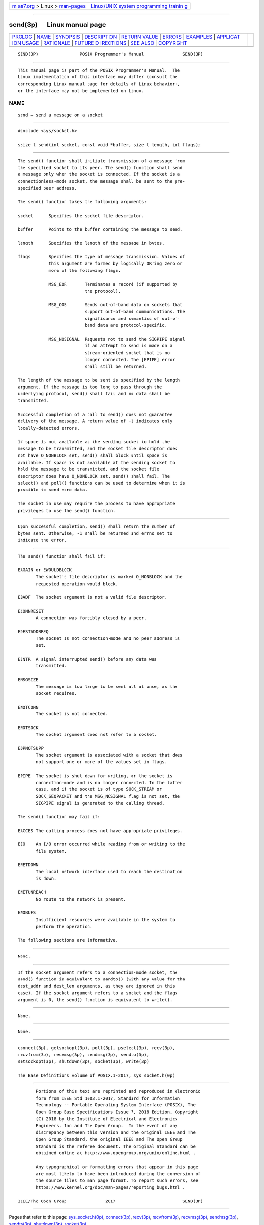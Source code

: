 .. container:: page-top

.. container:: nav-bar

   +----------------------------------+----------------------------------+
   | `m                               | `Linux/UNIX system programming   |
   | an7.org <../../../index.html>`__ | trainin                          |
   | > Linux >                        | g <http://man7.org/training/>`__ |
   | `man-pages <../index.html>`__    |                                  |
   +----------------------------------+----------------------------------+

--------------

send(3p) — Linux manual page
============================

+-----------------------------------+-----------------------------------+
| `PROLOG <#PROLOG>`__ \|           |                                   |
| `NAME <#NAME>`__ \|               |                                   |
| `SYNOPSIS <#SYNOPSIS>`__ \|       |                                   |
| `DESCRIPTION <#DESCRIPTION>`__ \| |                                   |
| `RETURN VALUE <#RETURN_VALUE>`__  |                                   |
| \| `ERRORS <#ERRORS>`__ \|        |                                   |
| `EXAMPLES <#EXAMPLES>`__ \|       |                                   |
| `APPLICAT                         |                                   |
| ION USAGE <#APPLICATION_USAGE>`__ |                                   |
| \| `RATIONALE <#RATIONALE>`__ \|  |                                   |
| `FUTURE D                         |                                   |
| IRECTIONS <#FUTURE_DIRECTIONS>`__ |                                   |
| \| `SEE ALSO <#SEE_ALSO>`__ \|    |                                   |
| `COPYRIGHT <#COPYRIGHT>`__        |                                   |
+-----------------------------------+-----------------------------------+
| .. container:: man-search-box     |                                   |
+-----------------------------------+-----------------------------------+

::

   SEND(3P)                POSIX Programmer's Manual               SEND(3P)


-----------------------------------------------------

::

          This manual page is part of the POSIX Programmer's Manual.  The
          Linux implementation of this interface may differ (consult the
          corresponding Linux manual page for details of Linux behavior),
          or the interface may not be implemented on Linux.

NAME
-------------------------------------------------

::

          send — send a message on a socket


---------------------------------------------------------

::

          #include <sys/socket.h>

          ssize_t send(int socket, const void *buffer, size_t length, int flags);


---------------------------------------------------------------

::

          The send() function shall initiate transmission of a message from
          the specified socket to its peer. The send() function shall send
          a message only when the socket is connected. If the socket is a
          connectionless-mode socket, the message shall be sent to the pre-
          specified peer address.

          The send() function takes the following arguments:

          socket      Specifies the socket file descriptor.

          buffer      Points to the buffer containing the message to send.

          length      Specifies the length of the message in bytes.

          flags       Specifies the type of message transmission. Values of
                      this argument are formed by logically OR'ing zero or
                      more of the following flags:

                      MSG_EOR       Terminates a record (if supported by
                                    the protocol).

                      MSG_OOB       Sends out-of-band data on sockets that
                                    support out-of-band communications. The
                                    significance and semantics of out-of-
                                    band data are protocol-specific.

                      MSG_NOSIGNAL  Requests not to send the SIGPIPE signal
                                    if an attempt to send is made on a
                                    stream-oriented socket that is no
                                    longer connected. The [EPIPE] error
                                    shall still be returned.

          The length of the message to be sent is specified by the length
          argument. If the message is too long to pass through the
          underlying protocol, send() shall fail and no data shall be
          transmitted.

          Successful completion of a call to send() does not guarantee
          delivery of the message. A return value of -1 indicates only
          locally-detected errors.

          If space is not available at the sending socket to hold the
          message to be transmitted, and the socket file descriptor does
          not have O_NONBLOCK set, send() shall block until space is
          available. If space is not available at the sending socket to
          hold the message to be transmitted, and the socket file
          descriptor does have O_NONBLOCK set, send() shall fail. The
          select() and poll() functions can be used to determine when it is
          possible to send more data.

          The socket in use may require the process to have appropriate
          privileges to use the send() function.


-----------------------------------------------------------------

::

          Upon successful completion, send() shall return the number of
          bytes sent. Otherwise, -1 shall be returned and errno set to
          indicate the error.


-----------------------------------------------------

::

          The send() function shall fail if:

          EAGAIN or EWOULDBLOCK
                 The socket's file descriptor is marked O_NONBLOCK and the
                 requested operation would block.

          EBADF  The socket argument is not a valid file descriptor.

          ECONNRESET
                 A connection was forcibly closed by a peer.

          EDESTADDRREQ
                 The socket is not connection-mode and no peer address is
                 set.

          EINTR  A signal interrupted send() before any data was
                 transmitted.

          EMSGSIZE
                 The message is too large to be sent all at once, as the
                 socket requires.

          ENOTCONN
                 The socket is not connected.

          ENOTSOCK
                 The socket argument does not refer to a socket.

          EOPNOTSUPP
                 The socket argument is associated with a socket that does
                 not support one or more of the values set in flags.

          EPIPE  The socket is shut down for writing, or the socket is
                 connection-mode and is no longer connected. In the latter
                 case, and if the socket is of type SOCK_STREAM or
                 SOCK_SEQPACKET and the MSG_NOSIGNAL flag is not set, the
                 SIGPIPE signal is generated to the calling thread.

          The send() function may fail if:

          EACCES The calling process does not have appropriate privileges.

          EIO    An I/O error occurred while reading from or writing to the
                 file system.

          ENETDOWN
                 The local network interface used to reach the destination
                 is down.

          ENETUNREACH
                 No route to the network is present.

          ENOBUFS
                 Insufficient resources were available in the system to
                 perform the operation.

          The following sections are informative.


---------------------------------------------------------

::

          None.


---------------------------------------------------------------------------

::

          If the socket argument refers to a connection-mode socket, the
          send() function is equivalent to sendto() (with any value for the
          dest_addr and dest_len arguments, as they are ignored in this
          case). If the socket argument refers to a socket and the flags
          argument is 0, the send() function is equivalent to write().


-----------------------------------------------------------

::

          None.


---------------------------------------------------------------------------

::

          None.


---------------------------------------------------------

::

          connect(3p), getsockopt(3p), poll(3p), pselect(3p), recv(3p),
          recvfrom(3p), recvmsg(3p), sendmsg(3p), sendto(3p),
          setsockopt(3p), shutdown(3p), socket(3p), write(3p)

          The Base Definitions volume of POSIX.1‐2017, sys_socket.h(0p)


-----------------------------------------------------------

::

          Portions of this text are reprinted and reproduced in electronic
          form from IEEE Std 1003.1-2017, Standard for Information
          Technology -- Portable Operating System Interface (POSIX), The
          Open Group Base Specifications Issue 7, 2018 Edition, Copyright
          (C) 2018 by the Institute of Electrical and Electronics
          Engineers, Inc and The Open Group.  In the event of any
          discrepancy between this version and the original IEEE and The
          Open Group Standard, the original IEEE and The Open Group
          Standard is the referee document. The original Standard can be
          obtained online at http://www.opengroup.org/unix/online.html .

          Any typographical or formatting errors that appear in this page
          are most likely to have been introduced during the conversion of
          the source files to man page format. To report such errors, see
          https://www.kernel.org/doc/man-pages/reporting_bugs.html .

   IEEE/The Open Group               2017                          SEND(3P)

--------------

Pages that refer to this page:
`sys_socket.h(0p) <../man0/sys_socket.h.0p.html>`__, 
`connect(3p) <../man3/connect.3p.html>`__, 
`recv(3p) <../man3/recv.3p.html>`__, 
`recvfrom(3p) <../man3/recvfrom.3p.html>`__, 
`recvmsg(3p) <../man3/recvmsg.3p.html>`__, 
`sendmsg(3p) <../man3/sendmsg.3p.html>`__, 
`sendto(3p) <../man3/sendto.3p.html>`__, 
`shutdown(3p) <../man3/shutdown.3p.html>`__, 
`socket(3p) <../man3/socket.3p.html>`__

--------------

--------------

.. container:: footer

   +-----------------------+-----------------------+-----------------------+
   | HTML rendering        |                       | |Cover of TLPI|       |
   | created 2021-08-27 by |                       |                       |
   | `Michael              |                       |                       |
   | Ker                   |                       |                       |
   | risk <https://man7.or |                       |                       |
   | g/mtk/index.html>`__, |                       |                       |
   | author of `The Linux  |                       |                       |
   | Programming           |                       |                       |
   | Interface <https:     |                       |                       |
   | //man7.org/tlpi/>`__, |                       |                       |
   | maintainer of the     |                       |                       |
   | `Linux man-pages      |                       |                       |
   | project <             |                       |                       |
   | https://www.kernel.or |                       |                       |
   | g/doc/man-pages/>`__. |                       |                       |
   |                       |                       |                       |
   | For details of        |                       |                       |
   | in-depth **Linux/UNIX |                       |                       |
   | system programming    |                       |                       |
   | training courses**    |                       |                       |
   | that I teach, look    |                       |                       |
   | `here <https://ma     |                       |                       |
   | n7.org/training/>`__. |                       |                       |
   |                       |                       |                       |
   | Hosting by `jambit    |                       |                       |
   | GmbH                  |                       |                       |
   | <https://www.jambit.c |                       |                       |
   | om/index_en.html>`__. |                       |                       |
   +-----------------------+-----------------------+-----------------------+

--------------

.. container:: statcounter

   |Web Analytics Made Easy - StatCounter|

.. |Cover of TLPI| image:: https://man7.org/tlpi/cover/TLPI-front-cover-vsmall.png
   :target: https://man7.org/tlpi/
.. |Web Analytics Made Easy - StatCounter| image:: https://c.statcounter.com/7422636/0/9b6714ff/1/
   :class: statcounter
   :target: https://statcounter.com/
